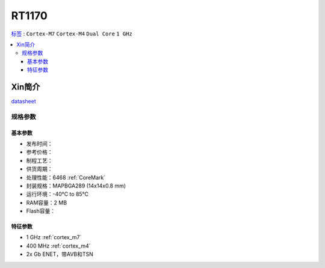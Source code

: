 
.. _rt1170:

RT1170
=============

`标签 <https://github.com/SoCXin/RT1170>`_ : ``Cortex-M7`` ``Cortex-M4`` ``Dual Core`` ``1 GHz``

.. contents::
    :local:

Xin简介
-----------

.. image:: ./images/RT1170.png
    :target: https://www.nxp.com.cn/products/processors-and-microcontrollers/arm-microcontrollers/i-mx-rt-crossover-mcus/i-mx-rt1170-crossover-mcu-family-first-ghz-mcu-with-arm-cortex-m7-and-cortex-m4-cores:i.MX-RT1170

`datasheet <https://www.nxp.com.cn/docs/en/data-sheet/IMXRT1170CEC.pdf>`_


规格参数
~~~~~~~~~~~


基本参数
^^^^^^^^^^^

* 发布时间：
* 参考价格：
* 制程工艺：
* 供货周期：
* 处理性能：6468 :ref:`CoreMark`
* 封装规格：MAPBGA289 (14x14x0.8 mm)
* 运行环境：-40°C to 85°C
* RAM容量：2 MB
* Flash容量：

特征参数
^^^^^^^^^^^

* 1 GHz :ref:`cortex_m7`
* 400 MHz :ref:`cortex_m4`
* 2x Gb ENET，带AVB和TSN
